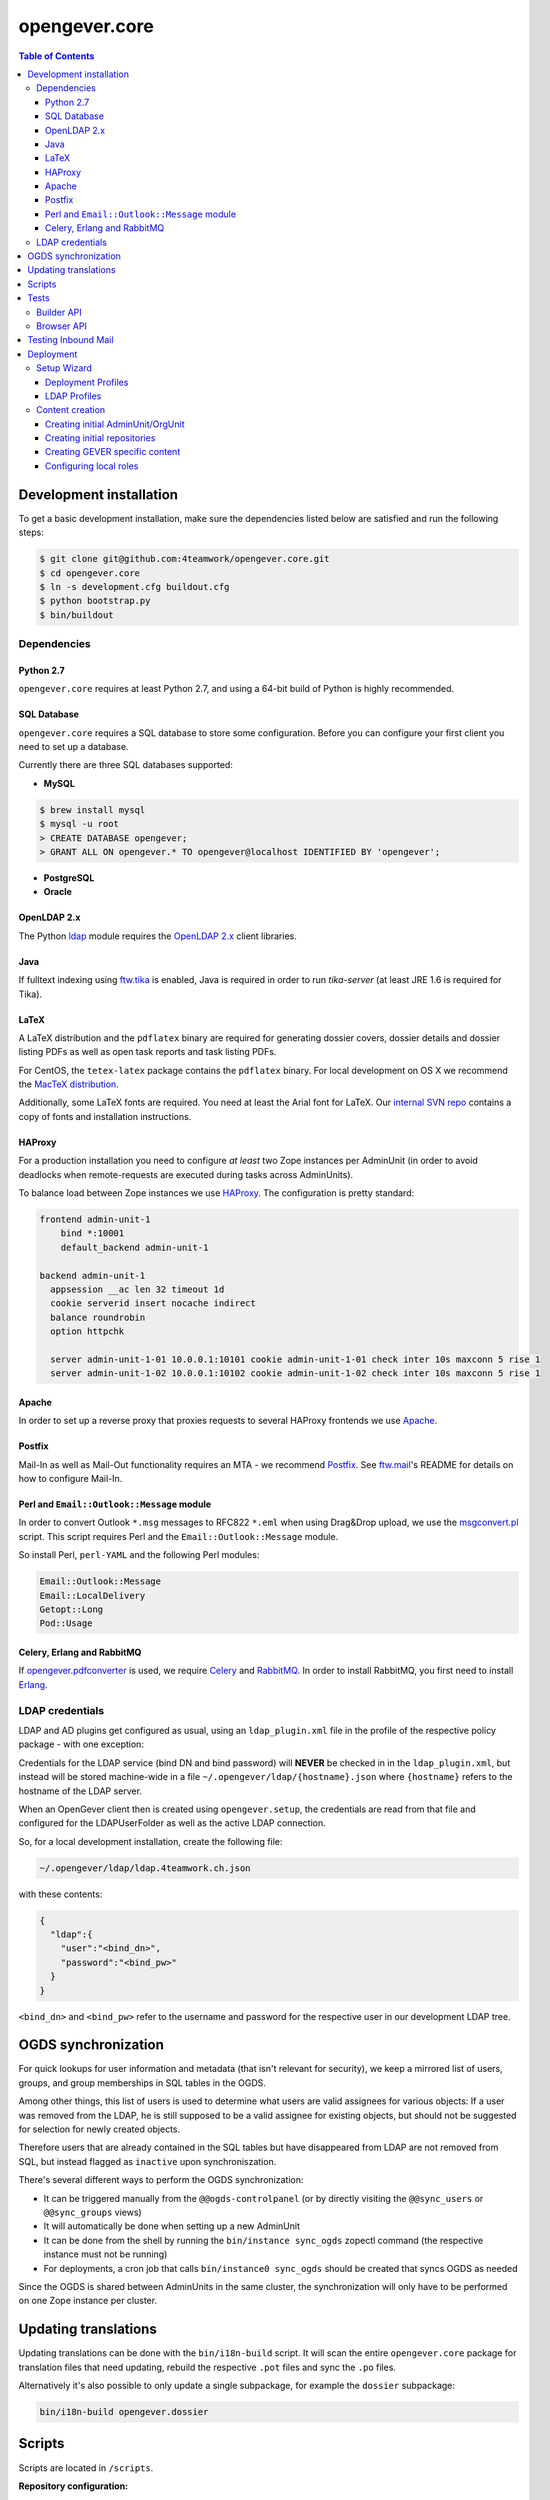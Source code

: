 opengever.core
==============

.. contents:: Table of Contents

Development installation
------------------------

To get a basic development installation, make sure the dependencies listed
below are satisfied and run the following steps:

.. code::

    $ git clone git@github.com:4teamwork/opengever.core.git
    $ cd opengever.core
    $ ln -s development.cfg buildout.cfg
    $ python bootstrap.py
    $ bin/buildout

Dependencies
~~~~~~~~~~~~

Python 2.7
^^^^^^^^^^

``opengever.core`` requires at least Python 2.7, and using a 64-bit build of
Python is highly recommended.

SQL Database
^^^^^^^^^^^^

``opengever.core`` requires a SQL database to store some configuration.
Before you can configure your first client you need to set up a database.

Currently there are three SQL databases supported:

- **MySQL**

.. code::

    $ brew install mysql
    $ mysql -u root
    > CREATE DATABASE opengever;
    > GRANT ALL ON opengever.* TO opengever@localhost IDENTIFIED BY 'opengever';

- **PostgreSQL**

- **Oracle**

OpenLDAP 2.x
^^^^^^^^^^^^

The Python `ldap <http://www.python-ldap.org/>`_ module requires the
`OpenLDAP 2.x <http://www.openldap.org/>`_ client libraries.

Java
^^^^

If fulltext indexing using `ftw.tika <https://github.com/4teamwork/ftw.tika>`_
is enabled, Java is required in order to run `tika-server` (at least JRE 1.6
is required for Tika).

LaTeX
^^^^^

A LaTeX distribution and the ``pdflatex`` binary are required for generating
dossier covers, dossier details and dossier listing PDFs as well as open task
reports and task listing PDFs.

For CentOS, the ``tetex-latex`` package contains the ``pdflatex`` binary. For
local development on OS X we recommend the `MacTeX distribution <http://www.tug.org/mactex/>`_.

Additionally, some LaTeX fonts are required. You need at least the Arial font
for LaTeX. Our `internal SVN repo <https://svn.4teamwork.ch/repos/Vorlagen/trunk/latex-fonts/>`_
contains a copy of fonts and installation instructions.

HAProxy
^^^^^^^

For a production installation you need to configure *at least* two Zope
instances per AdminUnit (in order to avoid deadlocks when remote-requests are
executed during tasks across AdminUnits).

To balance load between Zope instances we use `HAProxy <http://www.haproxy.org/>`_.
The configuration is pretty standard:

.. code::

    frontend admin-unit-1
        bind *:10001
        default_backend admin-unit-1

    backend admin-unit-1
      appsession __ac len 32 timeout 1d
      cookie serverid insert nocache indirect
      balance roundrobin
      option httpchk

      server admin-unit-1-01 10.0.0.1:10101 cookie admin-unit-1-01 check inter 10s maxconn 5 rise 1
      server admin-unit-1-02 10.0.0.1:10102 cookie admin-unit-1-02 check inter 10s maxconn 5 rise 1

Apache
^^^^^^

In order to set up a reverse proxy that proxies requests to several HAProxy
frontends we use `Apache <http://httpd.apache.org/>`_.

Postfix
^^^^^^^

Mail-In as well as Mail-Out functionality requires an MTA - we recommend
`Postfix <http://www.postfix.org/>`_. See `ftw.mail <https://github.com/4teamwork/ftw.mail/>`_'s
README for details on how to configure Mail-In.

Perl and ``Email::Outlook::Message`` module
^^^^^^^^^^^^^^^^^^^^^^^^^^^^^^^^^^^^^^^^^^^

In order to convert Outlook ``*.msg`` messages to RFC822 ``*.eml`` when using
Drag&Drop upload, we use the `msgconvert.pl <http://www.matijs.net/software/msgconv/>`_
script. This script requires Perl and the ``Email::Outlook::Message`` module.

So install Perl, ``perl-YAML`` and the following Perl modules:

.. code::

    Email::Outlook::Message
    Email::LocalDelivery
    Getopt::Long
    Pod::Usage


Celery, Erlang and RabbitMQ
^^^^^^^^^^^^^^^^^^^^^^^^^^^

If `opengever.pdfconverter <https://github.com/4teamwork/opengever.pdfconverter/>`_
is used, we require `Celery <http://www.celeryproject.org/>`_ and
`RabbitMQ <http://www.rabbitmq.com/>`_. In order to install RabbitMQ, you
first need to install `Erlang <http://www.erlang.org/>`_.



LDAP credentials
~~~~~~~~~~~~~~~~

LDAP and AD plugins get configured as usual, using an ``ldap_plugin.xml`` file
in the profile of the respective policy package - with one exception:

Credentials for the LDAP service (bind DN and bind password) will **NEVER** be
checked in in the ``ldap_plugin.xml``, but instead will be stored machine-wide
in a file ``~/.opengever/ldap/{hostname}.json`` where ``{hostname}`` refers to
the hostname of the LDAP server.

When an OpenGever client then is created using ``opengever.setup``, the
credentials are read from that file and configured for the LDAPUserFolder as
well as the active LDAP connection.

So, for a local development installation, create the following file:

.. code::

    ~/.opengever/ldap/ldap.4teamwork.ch.json

with these contents:

.. code::

    {
      "ldap":{
        "user":"<bind_dn>",
        "password":"<bind_pw>"
      }
    }


``<bind_dn>`` and ``<bind_pw>`` refer to the username and password for the
respective user in our development LDAP tree.


OGDS synchronization
--------------------

For quick lookups for user information and metadata (that isn't relevant for
security), we keep a mirrored list of users, groups, and group memberships in
SQL tables in the OGDS.

Among other things, this list of users is used to determine what users are
valid assignees for various objects: If a user was removed from the LDAP, he
is still supposed to be a valid assignee for existing objects, but should not
be suggested for selection for newly created objects.

Therefore users that are already contained in the SQL tables but have
disappeared from LDAP are not removed from SQL, but instead flagged as
``inactive`` upon synchroniszation.

There's several different ways to perform the OGDS synchronization:

- It can be triggered manually from the ``@@ogds-controlpanel`` (or by directly
  visiting the ``@@sync_users`` or ``@@sync_groups`` views)
- It will automatically be done when setting up a new AdminUnit
- It can be done from the shell by running the ``bin/instance sync_ogds``
  zopectl command (the respective instance must not be running)
- For deployments, a cron job that calls ``bin/instance0 sync_ogds`` should be
  created that syncs OGDS as needed

Since the OGDS is shared between AdminUnits in the same cluster, the
synchronization will only have to be performed on one Zope instance per
cluster.


Updating translations
---------------------

Updating translations can be done with the ``bin/i18n-build`` script.
It will scan the entire ``opengever.core`` package for translation files that
need updating, rebuild the respective ``.pot`` files and sync the ``.po`` files.

Alternatively it's also possible to only update a single subpackage, for example the ``dossier`` subpackage:

.. code::

    bin/i18n-build opengever.dossier


Scripts
-------
Scripts are located in ``/scripts``.


**Repository configuration:**

`convert_csv_repository_to_xlsx.py <https://github.com/4teamwork/opengever.core/blob/master/scripts/convert_csv_repository_to_xlsx.py>`:
Converts repository configuration from old format (repository.csv) to new format (xlsx).


*You have to install openpyxl to run this script!*

.. code::

    bin/zopepy scripts/convert_csv_repository_to_xlsx.py <path to repository csv file> <path for new xlsx file>



Tests
-----

Use ``bin/mtest`` for running all test in multiple processes. Alternatively ``bin/test`` runs the tests in sequence.
The multi process script distributes the packages (e.g. ``opengever.task``, ``opengever.base``, etc) into multiple processes,
trying to balance the amount of test suites, so that it speeds up the test run.

The ``bin/mtest`` script can be configured with environment variables:

- ``MTEST_PROCESSORS`` - The amount of processors used in parallel. It should be no greater than the amount
  of available CPU cores. Defaults to ``4``.
- ``MTEST_NOCOLORS`` - Set this to a positive value (``true``) for disabling the colorization of the output.
  The colorization is useful for the visual separation of the output of the various processes,
  but it is not useful in a environment without color support.

Builder API
~~~~~~~~~~~

This project uses the `ftw.builder <http://github.com/4teamwork/ftw.builder>`_ package based on the `Builder pattern <http://en.wikipedia.org/wiki/Builder_pattern>`_ to create test data.
The opengever specific builders are located in `opengever.testing <https://github.com/4teamwork/opengever.core/blob/master/opengever/testing/builders.py>`_

To use the `Builder API` you need to import the ``Builder`` function:

.. code:: python

     from ftw.builder import Builder
     from ftw.builder import create


Then you can use the ``Builder`` function in your test cases:

.. code:: python

     dossier = create(Builder("dossier"))
     task = create(Builder("task").within(dossier))
     document = create(Builder("document")
                       .within(dossier)
                       .attach_file_containing("test_data"))

Note that when using the ``OPENGEVER_FUNCTIONAL_TESTING`` Layer the ``Builder`` will automatically do a ``transaction.commit()`` when ``create()`` is called.


Browser API
~~~~~~~~~~~

The center of the `Browser API` is the ``OGBrowser`` class. It's a
simple subclass of ``plone.testing.z2.Browser`` and the easiest way to
use it is to extend ``opengever.testing.FunctionalTestCase``:

.. code:: python

    from opengever.testing import FunctionalTestCase


    class TestExample(FunctionalTestCase):
        use_browser = True

        def test_first_example(self):
          self.browser # => instance of OGBrowser

Now you can use the ``self.browser`` instance:

.. code:: python

    self.browser.fill({'Title': "My first Dossier",
                       'Description': "This is my first Dossier"})
    self.browser.click('Save')
    self.browser.assert_url("http://nohost/plone/dossier-1")

Have a look at the `opengever.testing.browser module
<https://github.com/4teamwork/opengever.core/blob/master/opengever/testing/browser.py>`_
to see the complete API.


Testing Inbound Mail
--------------------

For easy testing of inbound mail (without actually going through an MTA) there's
a script ``bin/test-inbound-mail`` that can be used to test creation of inbound
mail:

``cat testmail.eml | bin/test-inbound-mail``

The script assumes you got an instance running on port ``${instance:http-address}``, a GEVER client called ``mandant1`` and an omelette with ``ftw.mail`` in it installed. It will then feed the mail from stdin to
the ``ftw.mail`` inbound view, like Postfix would.


Deployment
----------

The following section describes some aspects of deploying OneGov GEVER. If you need an example of a simple deployment profile have a look at the examplecontent profiles, see: https://github.com/4teamwork/opengever.core/tree/master/opengever/examplecontent.


Setup Wizard
~~~~~~~~~~~~

The manage_main view of the Zope app contains an additional button "Install OneGov GEVER" to add a new deployment. It leads to the setup wizard where a deployment profile and an LDAP configuration profile can be selected.

The setup wizard can be configured with the following environment variable:

- ``IS_DEVELOPMENT_MODE`` - If set pre-selects the following options in the setup wizard: Import of LDAP users, Development Mode and Purge SQL. Currently these are all available options.


Deployment Profiles
^^^^^^^^^^^^^^^^^^^

Deployment profiles can be selected in the setup wizard. They are used to link a Plone site with its corresponding ``AdminUnit`` and they usually include a policy profile, additional init profiles and further Plone-Site configuration options. Deployment profiles are configured in ZCML:

.. code:: xml

    <configure
        xmlns="http://namespaces.zope.org/zope"
        xmlns:opengever="http://namespaces.zope.org/opengever"
        i18n_domain="my.package">

        <opengever:registerDeployment
            title="Development with examplecontent"
            policy_profile="opengever.examplecontent:default"
            additional_profiles="opengever.setup:repository_root,
                                 opengever.setup:default_content,
                                 opengever.examplecontent:init"
            admin_unit_id="admin1"
            />

    </configure>

See https://github.com/4teamwork/opengever.core/blob/master/opengever/setup/meta.py for a list of all possible options.


LDAP Profiles
^^^^^^^^^^^^^

LDAP profiles can be selected in the setup wizard. They are used to install an LDAP configuration profile. LDAP profiles are configured in ZCML:

.. code:: xml

    <configure
        xmlns="http://namespaces.zope.org/zope"
        xmlns:opengever="http://namespaces.zope.org/opengever"
        i18n_domain="my.package">

        <opengever:registerLDAP
            title="4teamwork LDAP"
            ldap_profile="opengever.examplecontent:4teamwork-ldap"
            />

    </configure>

See https://github.com/4teamwork/opengever.core/blob/master/opengever/setup/meta.py for a list of all possible options.


Content creation
~~~~~~~~~~~~~~~~

Opengever defines four additional generic setup setuphandlers to create initial `AdminUnit` and `OrgUnit` OGDS entries, create initial  documents/document templates, configure local roles and create an initial repository. Of course ``ftw.inflator`` content creation is available as well, for details see https://github.com/4teamwork/ftw.inflator.


Creating initial AdminUnit/OrgUnit
^^^^^^^^^^^^^^^^^^^^^^^^^^^^^^^^^^

Add a ``unit_creation`` folder to your generic setup profile. To that folder add the files ``admin_units.json`` and/or ``org_units.json``. The content is created when the generic setup profile is applied. Note also that this content is created before ``ftw.inflator`` content and before all the other custom gever content creation handlers.


AdminUnit example:

.. code:: json

    [
      {
        "unit_id": "admin1",
        "title": "Admin Unit 1",
        "ip_address": "127.0.0.1",
        "site_url": "http://localhost:8080/admin1",
        "public_url": "http://localhost:8080/admin1",
        "abbreviation": "A1"
      }
    ]

OrgUnit example:

.. code:: json

  [
    {
      "unit_id": "org1",
      "title": "Org Unit 1",
      "admin_unit_id": "admin1",
      "users_group_id": "og_demo-ftw_users",
      "inbox_group_id": "og_demo-ftw_users"
    }
  ]


Creating initial repositories
^^^^^^^^^^^^^^^^^^^^^^^^^^^^^

Gever repositories are initialized from an excel file. To add initial repository setup add a folder ``opengever_repositories`` to your generic setup profile. Each ``*.xlsx`` file in that folder will then be processed, the filename will serve as the ID for the repository root. See `ordnungssystem.xlsx <https://github.com/4teamwork/opengever.core/blob/master/opengever/examplecontent/profiles/init/opengever_repositories/ordnungssystem.xlsx>`_ for an example. Note that this setuphandler is called after `ftw.inflator` but before custom GEVER content.


Creating GEVER specific content
^^^^^^^^^^^^^^^^^^^^^^^^^^^^^^^

Documents and Document templates are created with a customized ``ftw.inflator`` pipeline since they need special handling to have correct initial file versions. Thus documents should never be created with ``ftw.inflator`` but always with our customized pipeline. Since the custom pipeline is based on ``ftw.inflator`` we suggest to create all gever-content with this new pipeline.

To create content add an ``opengever_content`` folder to your generic setup profile. All JSON files in this folder are then processed similar to ``ftw.inflator``. Note that this setuphandler is called after `ftw.inflator`.


Configuring local roles
^^^^^^^^^^^^^^^^^^^^^^^

To decouple local role assignment from content creation opengever introduces a separate setuphandler to configure local roles. To configure local roles add a ``local_role_configuration`` folder to your generic setup profile. All JSON files in that folder are then processed. Note that this setuphandler is called after `ftw.inflator`.


Example configuration:

.. code:: json

  [
      {
          "_path": "ordnungssystem",
          "_ac_local_roles": {
              "og_demo-ftw_users": [
                  "Contributor",
                  "Editor",
                  "Reader"
              ]
          }
      }
  ]
